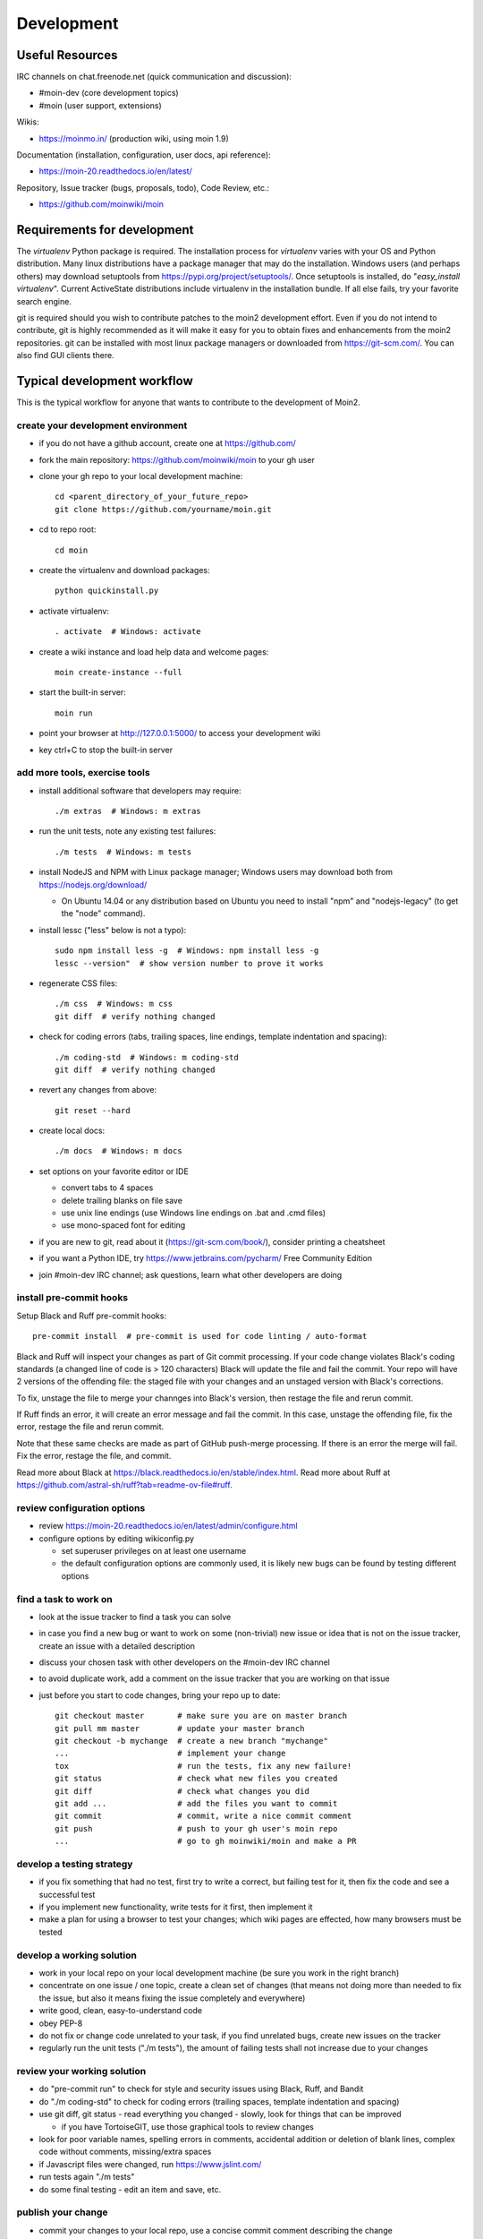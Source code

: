 ===========
Development
===========

Useful Resources
================

IRC channels on chat.freenode.net (quick communication and discussion):

* #moin-dev  (core development topics)
* #moin  (user support, extensions)

Wikis:

* https://moinmo.in/  (production wiki, using moin 1.9)

Documentation (installation, configuration, user docs, api reference):

* https://moin-20.readthedocs.io/en/latest/

Repository, Issue tracker (bugs, proposals, todo), Code Review, etc.:

* https://github.com/moinwiki/moin


Requirements for development
============================

The `virtualenv` Python package is required.
The installation process for `virtualenv` varies with your OS and Python distribution.
Many linux distributions have a package manager that may do the installation.
Windows users (and perhaps others) may download setuptools from https://pypi.org/project/setuptools/.
Once setuptools is installed, do "`easy_install virtualenv`".
Current ActiveState distributions include virtualenv in the installation bundle.
If all else fails, try your favorite search engine.

git is required should you wish to contribute patches to the moin2 development effort.
Even if you do not intend to contribute, git is highly recommended as it
will make it easy for you to obtain fixes and enhancements from the moin2 repositories.
git can be installed with most linux package managers or downloaded from https://git-scm.com/.
You can also find GUI clients there.


Typical development workflow
============================

This is the typical workflow for anyone that wants to contribute to the development of Moin2.

create your development environment
-----------------------------------

* if you do not have a github account, create one at https://github.com/
* fork the main repository: https://github.com/moinwiki/moin to your gh user
* clone your gh repo to your local development machine::

    cd <parent_directory_of_your_future_repo>
    git clone https://github.com/yourname/moin.git
* cd to repo root::

    cd moin
* create the virtualenv and download packages::

    python quickinstall.py
* activate virtualenv::

    . activate  # Windows: activate
* create a wiki instance and load help data and welcome pages::

    moin create-instance --full
* start the built-in server::

    moin run
* point your browser at http://127.0.0.1:5000/ to access your development wiki
* key ctrl+C to stop the built-in server

add more tools, exercise tools
------------------------------

* install additional software that developers may require::

    ./m extras  # Windows: m extras

* run the unit tests, note any existing test failures::

    ./m tests  # Windows: m tests

* install NodeJS and NPM with Linux package manager; Windows users may download both from https://nodejs.org/download/

  * On Ubuntu 14.04 or any distribution based on Ubuntu you need to install "npm" and "nodejs-legacy" (to get the "node" command).

* install lessc ("less" below is not a typo)::

    sudo npm install less -g  # Windows: npm install less -g
    lessc --version"  # show version number to prove it works
* regenerate CSS files::

    ./m css  # Windows: m css
    git diff  # verify nothing changed
* check for coding errors (tabs, trailing spaces, line endings, template indentation and spacing)::

    ./m coding-std  # Windows: m coding-std
    git diff  # verify nothing changed
* revert any changes from above::

    git reset --hard

* create local docs::

    ./m docs  # Windows: m docs

* set options on your favorite editor or IDE

  - convert tabs to 4 spaces
  - delete trailing blanks on file save
  - use unix line endings (use Windows line endings on .bat and .cmd files)
  - use mono-spaced font for editing
* if you are new to git, read about it (https://git-scm.com/book/),
  consider printing a cheatsheet
* if you want a Python IDE, try https://www.jetbrains.com/pycharm/ Free Community Edition
* join #moin-dev IRC channel; ask questions, learn what other developers are doing

install pre-commit hooks
------------------------
Setup Black and Ruff pre-commit hooks::

    pre-commit install  # pre-commit is used for code linting / auto-format

Black and Ruff will inspect your changes as part of Git commit processing. If your code
change violates Black's coding standards (a changed line of code is > 120 characters) Black will
update the file and fail the commit. Your repo will have 2 versions of the offending file:
the staged file with your changes and an unstaged version with Black's corrections.

To fix, unstage the file to merge your channges into Black's version, then restage the
file and rerun commit.

If Ruff finds an error, it will create an error message and fail the commit. In this case,
unstage the offending file, fix the error, restage the file and rerun commit.

Note that these same checks are made as part of GitHub push-merge processing.
If there is an error the merge will fail. Fix the error, restage the file, and commit.

Read more about Black at https://black.readthedocs.io/en/stable/index.html.
Read more about Ruff at https://github.com/astral-sh/ruff?tab=readme-ov-file#ruff.

review configuration options
----------------------------

* review https://moin-20.readthedocs.io/en/latest/admin/configure.html
* configure options by editing wikiconfig.py

  * set superuser privileges on at least one username
  * the default configuration options are commonly used, it is likely new bugs can be
    found by testing different options

find a task to work on
----------------------

* look at the issue tracker to find a task you can solve
* in case you find a new bug or want to work on some (non-trivial) new issue or idea that is
  not on the issue tracker, create an issue with a detailed description
* discuss your chosen task with other developers on the #moin-dev IRC
  channel
* to avoid duplicate work, add a comment on the issue tracker that you are
  working on that issue
* just before you start to code changes, bring your repo up to date::

    git checkout master       # make sure you are on master branch
    git pull mm master        # update your master branch
    git checkout -b mychange  # create a new branch "mychange"
    ...                       # implement your change
    tox                       # run the tests, fix any new failure!
    git status                # check what new files you created
    git diff                  # check what changes you did
    git add ...               # add the files you want to commit
    git commit                # commit, write a nice commit comment
    git push                  # push to your gh user's moin repo
    ...                       # go to gh moinwiki/moin and make a PR

develop a testing strategy
--------------------------

* if you fix something that had no test, first try to write a correct,
  but failing test for it, then fix the code and see a successful test
* if you implement new functionality, write tests for it first, then
  implement it
* make a plan for using a browser to test your changes; which wiki pages are
  effected, how many browsers must be tested

develop a working solution
--------------------------

* work in your local repo on your local development machine
  (be sure you work in the right branch)
* concentrate on one issue / one topic, create a clean set of changes
  (that means not doing more than needed to fix the issue, but also it
  means fixing the issue completely and everywhere)
* write good, clean, easy-to-understand code
* obey PEP-8
* do not fix or change code unrelated to your task, if you find
  unrelated bugs, create new issues on the tracker
* regularly run the unit tests ("./m tests"), the amount of failing tests
  shall not increase due to your changes

review your working solution
----------------------------

* do "pre-commit run" to check for style and security issues using Black, Ruff, and Bandit
* do "./m coding-std" to check for coding errors (trailing spaces, template indentation and spacing)
* use git diff, git status - read everything you changed - slowly, look for
  things that can be improved

  - if you have TortoiseGIT, use those graphical tools to review changes
* look for poor variable names, spelling errors in comments, accidental addition
  or deletion of blank lines, complex code without comments, missing/extra spaces
* if Javascript files were changed, run https://www.jslint.com/
* run tests again "./m tests"
* do some final testing - edit an item and save, etc.

publish your change
-------------------

* commit your changes to your local repo, use a concise commit comment
  describing the change

  * while a commit message may have multiple lines, many tools show only 80 characters of the first line
  * stuff as much info as possible into those first 80 characters::

        <concise description of your change>, fixes #123

* push the changeset to your public github repo
* create a pull request so your changes will get reviewed and pulled into the
  main repository
* if you fixed an issue from the issue tracker, be sure the issue gets
  closed after your fix has been pulled into main repo.
* celebrate, loop back to "find a task to work on"

update your virtualenv
----------------------

Every week or so, do "m quickinstall" to install new releases of
dependent packages. If any new packages are installed, do a
quick check for breakages by running tests, starting the
build-in server, modify an item, etc.


MoinMoin architecture
=====================
moin2 is a WSGI application and uses:

* flask as framework

  - flask cli and click for command line interface
  - flask-babel / babel / pytz for i18n/l10n
  - flask-theme for theme switching
  - flask-caching as cache storage abstraction
* werkzeug for low level web/http page serving, debugging, builtin server, etc.
* jinja2 for templating, such as the theme and user interface
* flatland for form data processing
* EmeraldTree for xml and tree processing
* blinker for signalling
* pygments for syntax highlighting
* for stores: filesystem, sqlite3, sqlalchemy, memory
* jquery javascript lib, a simple jQuery i18n plugin `Plugin <https://github.com/recurser/jquery-i18n>`_
* CKeditor, the GUI editor for (x)html
* svgdraw as drawing tool

How MoinMoin works
==================
This is a very high level overview about how moin works. If you would like
to acquire a more in-depth understanding, please read the other docs and code.

WSGI application creation
-------------------------
First, the moin Flask application is created; see `moin.app.create_app`:

* load the configuration (app.cfg)
* register some modules that handle different parts of the functionality

  - moin.apps.frontend - most of what a normal user uses
  - moin.apps.admin - for admins
  - moin.apps.feed - feeds, e.g. atom
  - moin.apps.serve - serving some configurable static third party code
* register before/after request handlers
* initialize the cache (app.cache)
* initialize index and storage (app.storage)
* initialize the translation system
* initialize theme support

This app is then given to a WSGI compatible server somehow and will be called
by the server for each request for it.

Request processing
------------------
Let's look at how it shows a wiki item:

* the Flask app receives a GET request for /WikiItem
* Flask's routing rules determine that this request should be served by
  `moin.apps.frontend.show_item`.
* Flask calls the before request handler of this module, which:

  - sets up the user as flaskg.user - an anonymous user or logged in user
  - initializes dicts/groups as flaskg.dicts, flaskg.groups
  - initializes jinja2 environment - templating
* Flask then calls the handler function `moin.apps.frontend.show_item`,
  which:

  - creates an in-memory Item

    + by fetching the item of name "WikiItem" from storage
    + it looks at the contenttype of this item, which is stored in the metadata
    + it creates an appropriately typed Item instance, depending on the contenttype
  - calls Item._render_data() to determine what the rendered item looks like
    as HTML
  - renders the `show_item.html` template and returns the rendered item html
  - returns the result to Flask
* Flask calls the after request handler which does some cleanup
* Flask returns an appropriate response to the server

Storage
-------
Moin supports different stores, like storing directly into files /
directories, using key/value stores, using an SQL database etc, see
`moin.storage.stores`. A store is extremely simple: store a value
for a key and retrieve the value using the key + iteration over keys.

A backend is one layer above. It deals with objects that have metadata and
data, see `moin.storage.backends`.

Above that, there is miscellaneous functionality in `moin.storage.middleware` for:

* routing by namespace to some specific backend
* indexing metadata and data + comfortable and fast index-based access,
  selection and search
* protecting items by ACLs (Access Control Lists)

DOM based transformations
-------------------------
How does moin know what the HTML rendering of an item looks like?

Each Item has some contenttype that is stored in the metadata, also called
the input contenttype.
We also know what we want as output, also called the output contenttype.

Moin uses converters to transform the input data into the output data in
multiple steps. It also has a registry that knows all converters and their supported
input and output mimetypes / contenttypes.

For example, if the contenttype is `text/x-moin-wiki;charset=utf-8`, it will
find that the input converter handling this is the one defined in
`converters.moinwiki_in`. It then feeds the data of this item into this
converter. The converter parses this input and creates an in-memory `dom tree`
representation from it.

This dom tree is then transformed through multiple dom-to-dom converters for example:

* link processing
* include processing
* smileys
* macros

Finally, the dom-tree will reach the output converter, which will transform it
into the desired output format, such as `text/html`.

This is just one example of a supported transformation. There are quite a few
converters in `moin.converters` supporting different input formats,
dom-dom transformations and output formats.

Templates and Themes
--------------------
Moin uses jinja2 as its templating engine and Flask-Themes as a flask extension to
support multiple themes. There is a ``moin/templates`` directory that contains
a base set of templates designed for the Modernized theme. Other themes may
override or add to the base templates with a directory named ``themes/<theme_name>/templates``.

When rendering a template, the template is expanded within an environment of
values it can use. In addition to this general environment, parameters can
also be given directly to the render call.

Each theme has a ``static/css`` directory. Stylesheets for the Basic theme in
MoinMoin are compiled using the source ``theme.less`` file in the Basic theme's
``static/custom-less`` directory.
::

    ./m css  # Windows: m css

Internationalization in MoinMoin's JS
-------------------------------------
Any string which has to be translated and used in the JavaScript code, has to be defined
at ``moin/templates/dictionary.js``. This dictionary is loaded when the page loads and
the translation for any string can be received by passing it as a parameter to the ``_`` function,
also defined in the same file.

For example, if we add the following to ``i18n_dict`` in ``dictionary.js`` ::

    "Delete this"  : "{{  _("Delete this") }}",

The translated version of "somestring" can be accessed in the JavaScript code by ::

    var a = _("Delete this");


Testing
=======

We use pytest for automated testing. It is currently automatically installed
into your virtualenv as a dependency.

Running the tests
-----------------
To run all the tests, the easiest way is to do::

    ./m tests  # windows:  m tests

To run selected tests, activate your virtual env and invoke pytest from the
toplevel directory::

    pytest --pep8  # run all tests, including pep8 checks
    pytest -rs  # run all tests and output information about skipped tests
    pytest -k somekeyword  # run the tests matching somekeyword only
    pytest --pep8 -k pep8  # runs pep8 checks only
    pytest sometests.py  # run the tests contained in sometests.py

Tests output
------------
Most output is quite self-explanatory. The characters mean::

    . test ran OK
    s test was skipped
    E error happened while running the test
    F test failed
    x test was expected to fail (xfail)

If something goes wrong, you will also see tracebacks in stdout/stderr.

Writing tests
-------------
Writing tests with `pytest` is easy and has little overhead. Just
use the `assert` statements.

For more information, please read: https://docs.pytest.org/

IDE Setup
---------
Most MoinMoin developers use PyCharm, either the Professional
Edition or the Free Community Edition.  Choose one or the other
and follow the PyCharm setup instructions.

The screenshots below are from Windows 10, using Python 3.10 and
PyCharm Community Edition to debug Moin2 code. *nix setup is similar.

Debug a Transaction
*******************

When setting up the Run/Debug Configurations, it is important to get
the right values for the Script path, Parameters, Python interpreter,
and Working directory.  For general debugging of the moin2 code base
those parameters should be similar to:

.. image:: pycharmA.png
   :alt: pycharm example
   :align: left

If the parameters are correct, then the Run dropdown menu will show green
icons for run and debug. If the only choice under the Run menu is Edit Configuration,
then one of the parameters is wrong, try again. Note: Py``Charm has a tendency
to change the Working Directory field when other values are edited. Be sure it
points to the repo root.

Once the configuration is correct, load a source program, set a break point
and run the debugger. Point your browser to http://127.0.0.1:5000.

Debug a Moin Script
*******************

To debug one of the moin commands that are normally executed in a terminal window,
follow the example below. You can view the list of moin commands by activating
the virtual environment and doing a "moin --help".

.. image:: pycharmB.png
   :alt: pycharm example
   :align: left

Debug a Test
************
To debug a test, start by going to the Py``Charm edit configuration view.
Click the + in the upper left corner to show the popup list of configuration
types. Choose Tox, and then follow the example below for other field values.
Note the test starup will be rather slow, be patient.

.. image:: pycharmC.png
   :alt: pycharm example
   :align: left

Documentation
=============
Moin provides two types of documention. The Sphinx docs (https://www.sphinx-doc.org)
are written in reST markup, and have a target audience of developers and wiki admins.
The Help docs have a target audience of wiki editors and are written in markups supported by moin.

The Help docs are a minor subset of the Sphinx docs
and may be available in several languages. The Sphinx docs are available only in English.

Sphinx docs are available at https://moin-20.readthedocs.io/en/latest/ or
may be created locally on Moin wiki's installed by developers.
Documentation reST source code, example files and some other text files
are located in the `moin/docs/` directory in the source tree.

Creating local Sphinx docs
--------------------------
Sphinx can create all kinds of documentation formats. The most common are
the local HTML docs that are linked to under the User tab. To generate local docs::

    ./m docs  # Windows: m docs

Loading the Help docs
---------------------
Wiki admins must load the help docs to make them available to editors. Help docs are
located in the `moin/src/moin/help/` directory in the source tree. Most themes
will provide a link to the markup help above the edit textarea or the entire help namespace
may be accessed through the User tab. Write permission to help files is granted by default.
Wiki admins can change permissions via the ACL rules.

To load the help docs::

    moin load-help --namespace help-common  # images common to all languages
    moin load-help --namespace help-en      # English text

Multiple languages may be loaded. Current languages include::

    en

Updating the Help docs
----------------------
Developers may update the help files or add new files through the normal edit process.
When editing is complete run one or more of::

    moin maint-reduce-revisions  # updates all items in all namespaces
    moin maint-reduce-revisions -q <item-name> -n help-en --test true # lists selected items, no updates
    moin maint-reduce-revisions -q <item-name> -n help-en  # updates selected items

Dump all the English help files to the version controlled directory::

    moin dump-help -n help-en

The above command may may be useful after updating one or more files. All of the files
will be rewritten but only the changed files will be highlighted in version control.

Moin Shell
==========

While the make.py utility provides a menu of the most frequently used commands,
there may be an occasional need to access the moin shell directly::

    source <path-to-venv>/bin/activate  # or ". activate"  windows: "activate"
    moin -h                             # show help





Package Release on pypi.org and Github Releases
===============================================

* Commit or stash all versioned changes.
* Pull all updates from master repo.
* Run `./m quickinstall` and `./m extras` to update the venv and translations.
* Update Development Status, etc. in pyproject.toml
* Run tests.
* Add a signed, annotated tag with the next release number to master branch::

    git tag -s 2.0.0a1 -m "alpha release"

* Install or upgrade release tools::

    pip install --upgrade setuptools wheel
    pip install --upgrade twine
    pip install --upgrade build

* Delete all old releases from the moin/dist directory, else twine will upload them in the next step.

* Build the distribution and upload to pypi.org::

    py -m build > build.log 2>&1  # check build.log for errors
    py -m twine upload dist/*

* Enter ID and password or API Token as requested.

Test Build
----------

Create a new venv, install moin, create instance, start server, create item, modify and save an item::

    <python> -m venv </path/to/new/virtual/environment>
    cd </path/to/new/virtual/environment>
    source bin/activate  # or "scripts\activate" on windows
    pip install --pre moin
    moin --help  # prove it works
    # update wikiconfig.py  # default allows read-only, admins may load data
    moin create-instance --path <path/to/new/wikiconfig/dir>  # path optional, defaults to CWD
    cd <path/to/new/wikiconfig/dir>  # skip if using default CWD
    moin index-create

    moin welcome  # load welcome page (e.g. Home)
    moin load-help -n help-en # load English help
    moin load-help -n help-common # load help images
    moin run  # wiki with English help and welcome pages

Continue with Package Release
-----------------------------

Push the signed, annotated tag created above to github master::

    git push moinwiki 2.0.0a1

Create an ASCII-format detached signature named moin-2.0.0a1.tar.gz.asc.
Windows developers should use Git-Bash to work around #1723.::

    cd dist
    gpg --detach-sign -a moin-2.0.0a1.tar.gz
    cd ..

Follow the instructions in the url below to update GitHub; drag & drop moin-2.0.0a1.tar.gz
and moin-2.0.0a1.tar.gz.asc to upload files area. These files serve as
a backup for the release sdist and the signature, so anybody can
verify the sdist is authentic::

    https://docs.github.com/en/repositories/releasing-projects-on-github/managing-releases-in-a-repository

Test the GitHub package release::

    <python> -m venv </path/to/new/virtual/environment>
    cd </path/to/new/virtual/environment>
    source bin/activate  # or "scripts\activate" on windows
    pip install git+https://github.com/moinwiki/moin@2.0.0a1
    moin --help  # prove it works
    # update wikiconfig.py  # default allows read-only, admins may load data
    moin create-instance --path <path/to/new/wikiconfig/dir>  # path optional, defaults to CWD
    cd <path/to/new/wikiconfig/dir>  # skip if using default CWD
    moin index-create

    moin welcome  # load welcome page (e.g. Home)
    moin load-help -n help-en # load English help
    moin load-help -n help-common # load help images
    moin run  # wiki with English help and welcome pages

Announce update on #moin, moin-devel@python.org, moin-user@python.org::

    Moinmoin 2.0.0a1 has been released on https://pypi.org/project/moin/#history
    and https://github.com/moinwiki/moin/releases. See https://moin-20.readthedocs.io/en/latest/,
    use https://github.com/moinwiki/moin/issues to report bugs.
